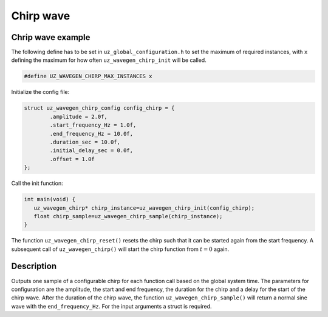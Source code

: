 .. _uz_wavegen_chirp:

==========
Chirp wave
==========

.. doxygentypedef:: uz_wavegen_chirp

.. doxygenstruct:: uz_wavegen_chirp_config
  :members:

.. doxygenfunction:: uz_wavegen_chirp_init

.. doxygenfunction:: uz_wavegen_chirp_sample

.. doxygenfunction:: uz_wavegen_chirp_reset

.. _uz_wavegen_chirp_example:

Chrip wave example
==================

The following define has to be set in ``uz_global_configuration.h`` to set the maximum of required instances, with ``x`` defining the maximum for how often ``uz_wavegen_chirp_init`` will be called.

.. code-block:: c

    #define UZ_WAVEGEN_CHIRP_MAX_INSTANCES x

Initialize the config file:

.. code-block:: c

   struct uz_wavegen_chirp_config config_chirp = {
           .amplitude = 2.0f,
           .start_frequency_Hz = 1.0f,
           .end_frequency_Hz = 10.0f,
           .duration_sec = 10.0f,
           .initial_delay_sec = 0.0f,
           .offset = 1.0f
   };

Call the init function:

.. code-block:: c

    int main(void) {
       uz_wavegen_chirp* chirp_instance=uz_wavegen_chirp_init(config_chirp);
       float chirp_sample=uz_wavegen_chirp_sample(chirp_instance);
    }

The function ``uz_wavegen_chirp_reset()`` resets the chirp such that it can be started again from the start frequency. 
A subsequent call of ``uz_wavegen_chirp()`` will start the chirp function from :math:`t=0` again.

Description
===========

Outputs one sample of a configurable chirp for each function call based on the global system time.
The parameters for configuration are the amplitude, the start and end frequency, the duration for the chirp and a delay for the start of the chirp wave.
After the duration of the chirp wave, the function ``uz_wavegen_chirp_sample()`` will return a normal sine wave with the ``end_frequency_Hz``. 
For the input arguments a struct is required.  

.. tikz:: chirp wave
  :align: left

  \draw [densely dotted] (0,-0.5)  -- +(6,0);
  \draw plot[domain=0:5,variable=\x,samples=200,smooth] (\x+1,{sin(deg(\x^2*pi))});
  \draw[-](0,-0.5) -- (1,-0.5);
  \draw[-](1,-0.5) -- (1,0);
  \draw[|-|](0,0.5)--(1,0.5);
  \node[font=\footnotesize] at (0.5,1){delay};
  \draw[->](1.75,1.7)--(1.75,1.2);
  \node[font=\footnotesize] at (1.75,2){start frequency};
  \draw[->](5.75,1.7)--(5.75,1.2);
  \node[font=\footnotesize] at (5.1,2){end frequency};
  \draw[|-|](1,-2)--(5.75,-2);
  \node[font=\footnotesize] at (3.3,-2.5){duration};
  \draw[|-|](-0.25,0)--(-0.25,1);
  \node[font=\footnotesize] at (-1.1,0.5){amplitude};
  \draw[|-|](-0.5,-0.5)--(-0.5,0);
  \node[font=\footnotesize] at (-1.1,-0.25){offset};